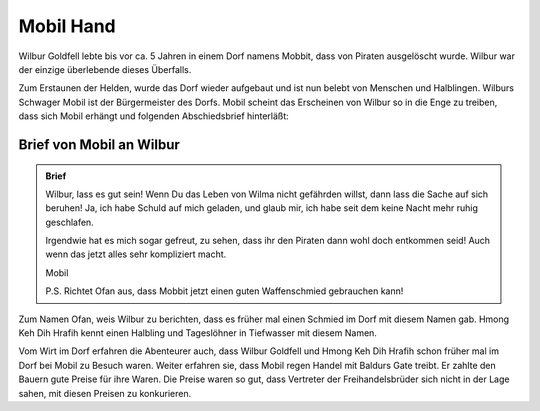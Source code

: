 .. _Mobil Hand:

Mobil Hand
==========

Wilbur Goldfell lebte bis vor ca. 5 Jahren in einem Dorf namens Mobbit, dass von Piraten ausgelöscht wurde. Wilbur war der einzige überlebende dieses Überfalls.

Zum Erstaunen der Helden, wurde das Dorf wieder aufgebaut und ist nun belebt von Menschen und Halblingen. Wilburs Schwager Mobil ist der Bürgermeister des Dorfs. Mobil scheint das Erscheinen von Wilbur so in die Enge zu treiben, dass sich Mobil erhängt und folgenden Abschiedsbrief hinterläßt:

Brief von Mobil an Wilbur
-------------------------

.. admonition:: Brief

   Wilbur, lass es gut sein! Wenn Du das Leben von Wilma nicht gefährden willst, dann lass die Sache auf sich beruhen! Ja, ich habe Schuld auf mich geladen, und glaub mir, ich habe seit dem keine Nacht mehr ruhig geschlafen.

   Irgendwie hat es mich sogar gefreut, zu sehen, dass ihr den Piraten dann wohl doch entkommen seid! Auch wenn das jetzt alles sehr kompliziert macht.

   Mobil

   P.S. Richtet Ofan aus, dass Mobbit jetzt einen guten Waffenschmied gebrauchen kann!

Zum Namen Ofan, weis Wilbur zu berichten, dass es früher mal einen Schmied im Dorf mit diesem Namen gab. Hmong Keh Dih Hrafih kennt einen Halbling und Tageslöhner in Tiefwasser mit diesem Namen.

Vom Wirt im Dorf erfahren die Abenteurer auch, dass Wilbur Goldfell und Hmong Keh Dih Hrafih schon früher mal im Dorf bei Mobil zu Besuch waren. Weiter erfahren sie, dass Mobil regen Handel mit Baldurs Gate treibt. Er zahlte den Bauern gute Preise für ihre Waren. Die Preise waren so gut, dass Vertreter der Freihandelsbrüder sich nicht in der Lage sahen, mit diesen Preisen zu konkurieren.
